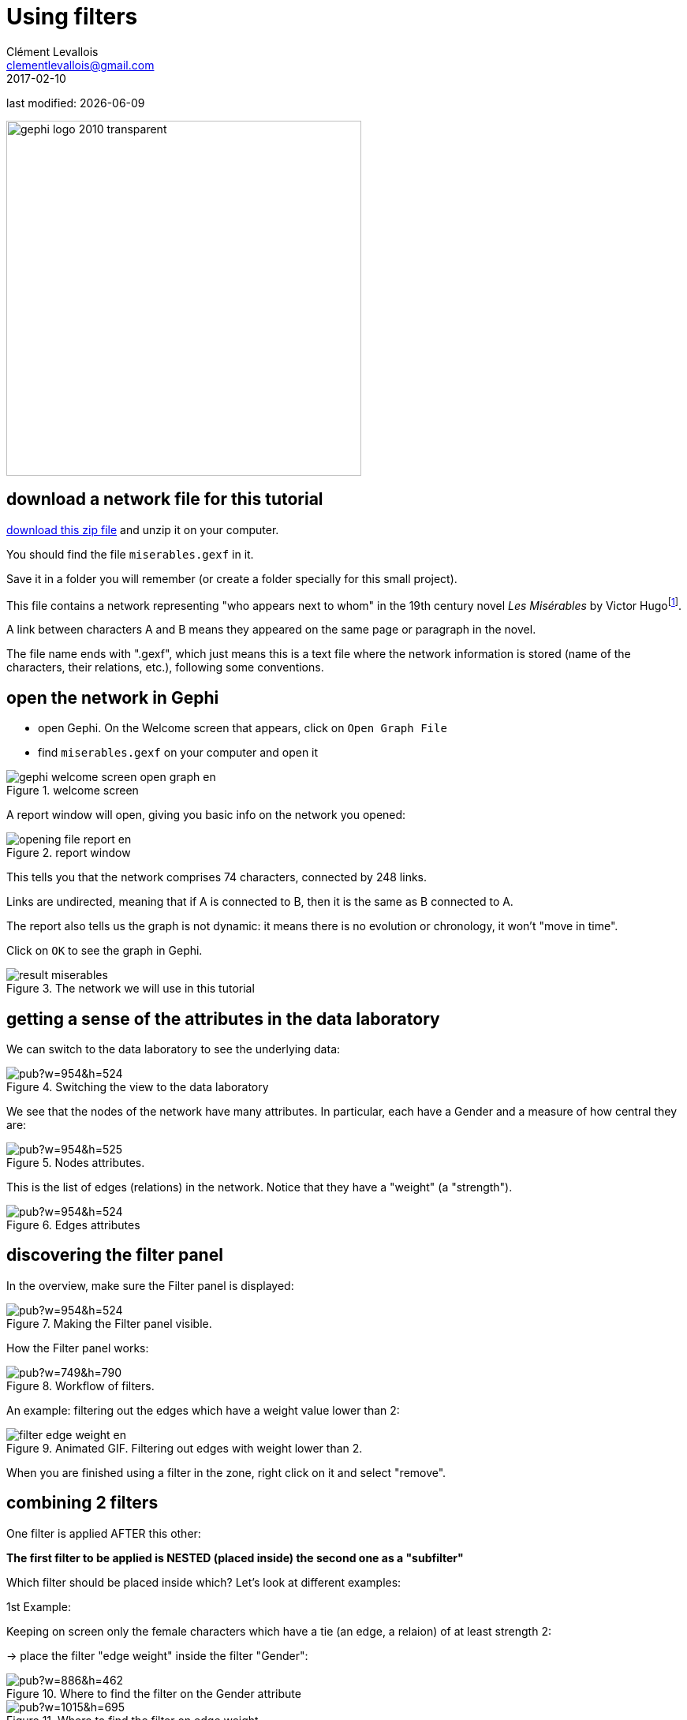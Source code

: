 = Using filters
Clément Levallois <clementlevallois@gmail.com>
2017-02-10

last modified: {docdate}

:icons!:
:iconsfont:   font-awesome
:revnumber: 1.0
:example-caption!:
ifndef::imagesdir[:imagesdir: ../images]
ifndef::sourcedir[:sourcedir: ../../../main/java]
:github-root: https://github.com/seinecle/gephi-tutorials/blob/master/src/main/asciidoc/

:title-logo-image: gephi-logo-2010-transparent.png[width="450" align="center"]

image::gephi-logo-2010-transparent.png[width="450" align="center"]

//ST: 'Escape' to see all sides, F11 for full screen

== download a network file for this tutorial
//ST: download a network file for this tutorial

//ST: !

link:../resources/miserables.zip[download this zip file] and unzip it on your computer.

You should find the file `miserables.gexf` in it.

Save it in a folder you will remember (or create a folder specially for this small project).

//ST: description of the file / the network
//ST: !

This file contains a network representing "who appears next to whom" in the 19th century novel _Les Misérables_ by Victor Hugofootnote:[D. E. Knuth, The Stanford GraphBase: A Platform for Combinatorial Computing, Addison-Wesley, Reading, MA (1993)].

A link between characters A and B means they appeared on the same page or paragraph in the novel.

The file name ends with ".gexf", which just means this is a text file where the network information is stored (name of the characters, their relations, etc.), following some conventions.


== open the network in Gephi
//ST: open the network in Gephi

//ST: !
- open Gephi. On the Welcome screen that appears,  click on `Open Graph File`
- find `miserables.gexf` on your computer and open it

image::en/gephi-welcome-screen-open-graph-en.png[align="center", title="welcome screen"]

//ST: !
A report window will open, giving you basic info on the network you opened:

image::en/opening-file-report-en.png[align="center", title="report window"]

//ST: !
This tells you that the network comprises 74 characters, connected by 248 links.

Links are undirected, meaning that if A is connected to B, then it is the same as B connected to A.

The report also tells us the graph is not dynamic: it means there is no evolution or chronology, it won't "move in time".

Click on `OK` to see the graph in Gephi.

//ST: !
image::result_miserables.png[align="center",title="The network we will use in this tutorial"]

== getting a sense of the attributes in the data laboratory
//ST: getting a sense of the attributes in the data laboratory

//ST: !
We can switch to the data laboratory to see the underlying data:

image::https://docs.google.com/drawings/d/15SISc0_m4w99GUxZcbrln1183dRqBYNK0EpG2OOBbVU/pub?w=954&h=524[align="center",title="Switching the view to the data laboratory"]


//ST: !
We see that the nodes of the network have many attributes. In particular, each have a Gender and a measure of how central they are:

image::https://docs.google.com/drawings/d/1O0NSM6ijhib5pKxCHKmSjffp3m7FuYaChLSCm35xChU/pub?w=954&h=525[align="center",title="Nodes attributes."]

//ST: !
This is the list of edges (relations) in the network. Notice that they have a "weight" (a "strength").

image::https://docs.google.com/drawings/d/1y1SfMHZ3_4lOlI2t6WBC170T9HpVLXb_UYVLnVr_BWY/pub?w=954&h=524[align="center",title="Edges attributes".]

== discovering the filter panel
//ST: discovering the filter panel

//ST: !
In the overview, make sure the Filter panel is displayed:

image::https://docs.google.com/drawings/d/1wyvNAmiHtyB1oegpKHAGvL8ZERChASzU-mWSQBWCeKE/pub?w=954&h=524[align="center",title="Making the Filter panel visible."]


//ST: !
How the Filter panel works:

image::https://docs.google.com/drawings/d/1paf2P-xNCcTlW5CMN8FicrRcoF3sTKHCLrFbksVhCC4/pub?w=749&h=790[align="center",title="Workflow of filters."]


//ST: !
An example: filtering out the edges which have a weight value lower than 2:

image::en/filter-edge-weight-en.gif[align="center",title="Animated GIF. Filtering out edges with weight lower than 2."]

//PDF: image::en/filter-edge-weight-1-en.png[align="center",title="Filtering out edges with weight lower than 2."]

//PDF: {github-root}images/en/filter-edge-weight-en.gif[view online animation] - link: https://tinyurl.com/gephi-tuto-2


//ST: !
When you are finished using a filter in the zone, right click on it and select "remove".

== combining 2 filters
//ST: combining 2 filters

//ST: !
One filter is applied AFTER this other:

*The first filter to be applied is NESTED (placed inside) the second one as a "subfilter"*

Which filter should be placed inside which? Let's look at different examples:

//ST: !
1st Example:

Keeping on screen only the female characters which have a tie (an edge, a relaion) of at least strength 2:

-> place the filter "edge weight" inside the filter "Gender":

//ST: !

image::https://docs.google.com/drawings/d/1TixDBp9-RQTYHioDEV4gbo0BN6cWWzKt8fkXl9So3Ds/pub?w=886&h=462[align="center",title="Where to find the filter on the Gender attribute"]

//ST: !

image::https://docs.google.com/drawings/d/1EtqSByLSNOrGCW3nvlrTW7Oci8IBYQP2koZB1v4XTu0/pub?w=1015&h=695[align="center",title="Where to find the filter on edge weight"]

//ST: !

image::en/filter-edge-weight-gender-partition-en.gif[align="center",title="Animated GIF. Filtering out edges with weight lower than 2."]

//PDF: image::en/filter-edge-weight-gender-partition1-en.png[align="center",title="Keeping only female characters with tie of at least 2."]

//PDF: {github-root}images/en/filter-edge-weight-gender-partition-en.gif[view online animation] - link: https://tinyurl.com/gephi-tuto-1

//ST: !
In this case, it was equivalent to:

- nest the "Gender" filter inside the "Edge weight" filter
or
- nest the "Edge weight" filter inside the "Gender Filter"

-> The result was the same. Now we will see a case where the placement of filters matter.

//ST: !
Here, we want to visualize:

- only the nodes which have *less than* 10 relations  <1>
- and among these, only those which form the "main island" of the network (we want to hide small detached groups of nodes)  <2>

<1> in technical terms, nodes with a `degree` of less than 10.
<2> in technical terms, we are looking for the `giant component`

//ST: !

image::en/filter-degree-range-1-en.png[align="center",title="Where to find the filter on degree"]

//ST: !

image::en/filter-giant-component-1-en.png[align="center",title="Where to find the filter on giant component"]

//ST: !
We will see that the placement on the filters in the zone will make a difference.

First, let us place the filter on giant component *inside* the filter on degree:

//ST: !

image::en/filter-order-1-en.png[align="center",title="Filters in one configuration"]

//ST: !
In this first case,

- only the giant component of the network was made visible.

-> Since the network was just one big connected "island" to start with, it did not change a thing.

- then, all characters with more than 10 relations where hidden

-> this hides nodes which were connecting with many others, so that we end up with many groups, disconnected from each others.

//ST: !

Now instead, placing the filter degree *inside* the filter on giant component:

image::en/filter-order-2-en.png[align="center",title="Same filters in another configuration"]

//ST: !
In this second case,

- starting from the complete network, all characters with more than 10 relations where deleted.

-> this created a network made of many disconnected groups of nodes

- then the giant component filter is applied,

-> which had for effect to hide small groups, to keep in view only the biggest group of connected nodes.

//ST: !

WARNING: In summary: be careful how you apply several filters at once, this might have an effect on the logic of filtering.

== Filter operators
//ST: Filter operators

==== The MASK operator
//ST: The MASK operator
Imagine you are interested in the female characters of the novel "Les Miserables".

- you are interested in these characters and the relations among them
- you are interested in the relations between female characters and male characters
- you are *not* interested in the relations between male characters

- How to make appear only female characters, their relations (to female and male characters) and only those?

//ST:
The MASK operator enables you to:
- apply a filter as you would usually do,
- and then, to make visible again *only the relations that have a connection with the visible nodes*

//ST:
So this shows female characters, relations between them, and their relations to male characters. Male-male relations are not visible:

image::en/operator-mask-1-en.png[alin="center",title="Using the MASK operator"]


//ST:
It is also possible to hide / show only some of the directed relations between the visible graph and the filtered out graph:

image::en/operator-mask-2-en.png[alin="center",title="Parameters of the MASK operator"]







== (to be continued)
//ST: (to be continued)


== More tutorials on using filters in Gephi
//ST: More tutorials on using filters in Gephi

//ST: !

- https://www.youtube.com/watch?v=UrrWA_t1rjc[Video on using filters by Jen Golbeck]

== the end

//ST: The end!
Visit https://www.facebook.com/groups/gephi/[the Gephi group on Facebook] to get help,

or visit https://seinecle.github.io/gephi-tutorials/[the website for more tutorials]

